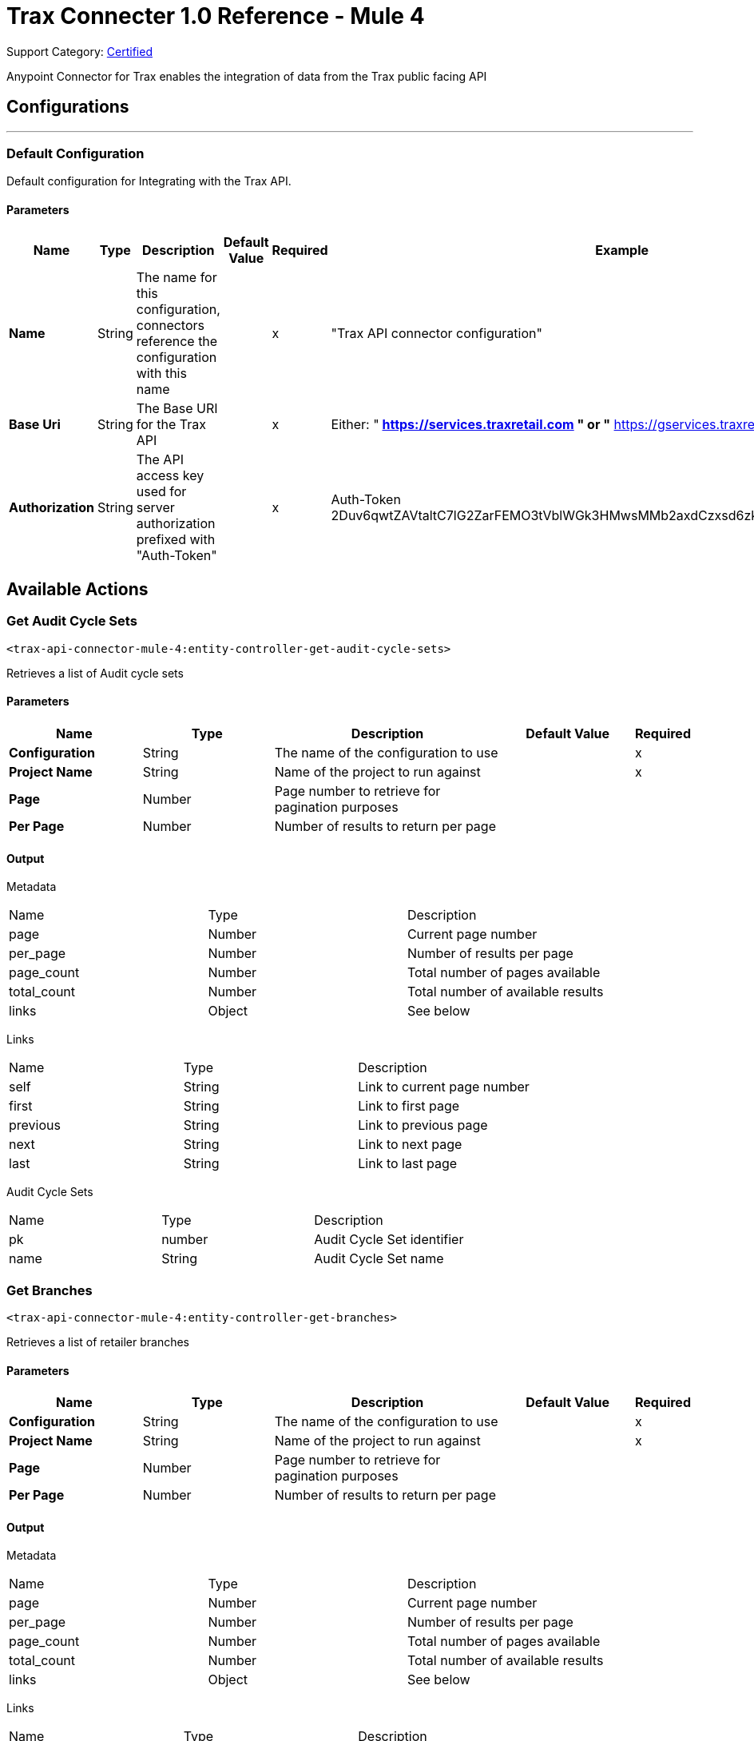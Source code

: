 = Trax Connecter 1.0 Reference - Mule 4

Support Category: https://www.mulesoft.com/legal/versioning-back-support-policy#anypoint-connectors[Certified]

Anypoint Connector for Trax enables the integration of data from the Trax public facing API

== Configurations
---
=== Default Configuration


Default configuration for Integrating with the Trax API.


==== Parameters
[%header,cols="20s,20a,20a,20a,20a,25a"]
|===
| Name | Type | Description | Default Value | Required | Example
|Name | String | The name for this configuration, connectors reference the configuration with this name | | x | "Trax API connector configuration"
| Base Uri | String
| The Base URI for the Trax API | | x | Either:
"** https://services.traxretail.com " or
"** https://gservices.traxretail.com "
| Authorization | String |  The API access key used for server authorization prefixed with "Auth-Token" |  | x | Auth-Token 2Duv6qwtZAVtaltC7lG2ZarFEMO3tVblWGk3HMwsMMb2axdCzxsd6zk9w7D8ng6JR7t0e0z8cri2
|===

== Available Actions

[[get-audit-cycle-sets]]
=== Get Audit Cycle Sets
`<trax-api-connector-mule-4:entity-controller-get-audit-cycle-sets>`

Retrieves a list of Audit cycle sets

==== Parameters
[%header,cols="20s,20a,35a,20a,5a"]
|===
| Name | Type | Description | Default Value | Required
| Configuration | String | The name of the configuration to use | | x
| Project Name | String |  Name of the project to run against |  | x
| Page | Number |  Page number to retrieve for pagination purposes |  |
| Per Page | Number | Number of results to return per page |  |
|===

==== Output
[%autowidth.spread]
// tag::metadata-and-links[]
Metadata
|===
| Name | Type | Description
| page | Number | Current page number
| per_page | Number |  Number of results per page
| page_count | Number |  Total number of pages available
| total_count | Number | Total number of available results
| links | Object | See below
|===

Links
|===
| Name | Type | Description
| self | String | Link to current page number
| first | String |  Link to first page
| previous | String |  Link to previous page
| next | String | Link to next page
| last | String | Link to last page
|===
// end::metadata-and-links[]
[%header,cols="20s,20a,35a]

Audit Cycle Sets

|===
| Name | Type | Description
|pk | number | Audit Cycle Set identifier
| name | String | Audit Cycle Set name
|===


[[get-branches]]
=== Get Branches
`<trax-api-connector-mule-4:entity-controller-get-branches>`

Retrieves a list of retailer branches

==== Parameters
[%header,cols="20s,20a,35a,20a,5a"]
|===
| Name | Type | Description | Default Value | Required
| Configuration | String | The name of the configuration to use | | x
| Project Name | String |  Name of the project to run against |  | x
| Page | Number |  Page number to retrieve for pagination purposes |  |
| Per Page | Number | Number of results to return per page |  |
|===

==== Output
[%autowidth.spread]

Metadata
|===
| Name | Type | Description
| page | Number | Current page number
| per_page | Number |  Number of results per page
| page_count | Number |  Total number of pages available
| total_count | Number | Total number of available results
| links | Object | See below
|===

Links
|===
| Name | Type | Description
| self | String | Link to current page number
| first | String |  Link to first page
| previous | String |  Link to previous page
| next | String | Link to next page
| last | String | Link to last page
|===
[%header,cols="20s,20a,35a]

Branches

|===
| Name | Type | Description
| branch_name | String | Branch name
| branch_code | String | Branch code
| is_deleted | Boolean | Branch deletion status
|===

[[get-districts]]
=== Get Districts
`<trax-api-connector-mule-4:entity-controller-get-districts>`

Retrieves a list of region districts

==== Parameters
[%header,cols="20s,20a,35a,20a,5a"]
|===
| Name | Type | Description | Default Value | Required
| Configuration | String | The name of the configuration to use | | x
| Project Name | String |  Name of the project to run against |  | x
| Page | Number |  Page number to retrieve for pagination purposes |  |
| Per Page | Number | Number of results to return per page |  |
|===

==== Output
[%autowidth.spread]

Metadata
|===
| Name | Type | Description
| page | Number | Current page number
| per_page | Number |  Number of results per page
| page_count | Number |  Total number of pages available
| total_count | Number | Total number of available results
| links | Object | See below
|===

Links
|===
| Name | Type | Description
| self | String | Link to current page number
| first | String |  Link to first page
| previous | String |  Link to previous page
| next | String | Link to next page
| last | String | Link to last page
|===
[%header,cols="20s,20a,35a]

Districts

|===
| Name | Type | Description
| district_name | String | District name
| district_code | String | District code
| is_deleted | Boolean | Branch deletion status
|===

[[get-planograms]]
=== Get Planograms
`<trax-api-connector-mule-4:entity-controller-get-planograms>`

Retrieves a list of shelf planograms

==== Parameters
[%header,cols="20s,20a,35a,20a,5a"]
|===
| Name | Type | Description | Default Value | Required
| Configuration | String | The name of the configuration to use | | x
| Project Name | String |  Name of the project to run against |  | x
| Page | Number |  Page number to retrieve for pagination purposes |  |
| Per Page | Number | Number of results to return per page |  |
|===

==== Output
[%autowidth.spread]

Metadata
|===
| Name | Type | Description
| page | Number | Current page number
| per_page | Number |  Number of results per page
| page_count | Number |  Total number of pages available
| total_count | Number | Total number of available results
| links | Object | See below
|===

Links
|===
| Name | Type | Description
| self | String | Link to current page number
| first | String |  Link to first page
| previous | String |  Link to previous page
| next | String | Link to next page
| last | String | Link to last page
|===
[%header,cols="20s,20a,35a]

Planograms

|===
| Name | Type | Description
| planogram_image_url | String | Image URL for the planogram
| planogram_id | Number | Planogram Identifier
| name | String | Planogram Name
| valid_from | String | Planogram valid from date
| valid_to | String | Planogram valid to date
| last_modified | String | Last modification date
| planogram_code | String | Unique planogram identifier
| planogram_status | String | Planogram activation status
|===

[[get-products]]
=== Get Products
`<trax-api-connector-mule-4:entity-controller-get-products>`

Retrieves a list of project products

==== Parameters
[%header,cols="20s,20a,35a,20a,5a"]
|===
| Name | Type | Description | Default Value | Required
| Configuration | String | The name of the configuration to use. | | x
| Project Name | String |  Name of the project to run against. |  | x
| Page | Number |  Page number to retrieve for pagination purposes. |  |
| Per Page | Number | Number of results to return per page |  |
|===

==== Output
[%autowidth.spread]

Metadata
|===
| Name | Type | Description
| page | Number | Current page number
| per_page | Number |  Number of results per page
| page_count | Number |  Total number of pages available
| total_count | Number | Total number of available results
| links | Object | See below
|===

Links
|===
| Name | Type | Description
| self | String | Link to current page number
| first | String |  Link to first page
| previous | String |  Link to previous page
| next | String | Link to next page
| last | String | Link to last page
|===
[%header,cols="20s,20a,35a]

Products

|===
| Name | Type | Description
| pk | Number | Product identifier
| alt_code | String | The product's alt code
| product_name | String | Product name
| product_type | String | Product type
| product_uuid | String | Unique product identifier
| product_local_name | String | Unique product name in the project's local language
| product_short_name | String | Product's abbreviated name to be displayed in Trax reports/websites
| product_item_code | String | Client product code provided by the Customer
| product_client_code	| String | The product's EAN or UPC code
| brand_name | String | Unique brand name related to the product
| brand_local_name | String | Unique brand name related to the product in the project's local language
| brand_code | String | Unique brand code related to the product
| manufacturer_name | String | Unique manufacturer name related to the brand
| manufacturer_local_name| String | Unique manufacturer name related to the brand in the project's local language
| is_deleted| Boolean | Product deletion status
| is_active | Boolean | Product activation status
| category_name | String | Unique category name related to the product
| category_local_name | String | Unique category name related to the product in the project's local language
| subcategory_name | String | Unique subcategory name related to the product
| subcategory_local_name | String | Unique subcategory name related to the product in the project's local language
| substitution_product_lead | String | Trax product uuid of the substitution lead product
| container_type | Number | The product's container type
| size| String | The product size
| unit_measurement | String | The product's size measurements
| number_of_subpackages	| Number | The product's number of subpackages
| units	| Number | The product's number of units
| discovered_by_brand_watch	| Boolean | Indicates whether the product has been discovered by Trax Brand Watch
| category_attribute_1| String | Custom attribute 1
| category_attribute_2| String | Custom attribute 2
| category_attribute_3| String | Custom attribute 3
| width| String | Product width
| height| String | Product height
| images | Object | A list of product images & their face count
| product_additional_attributes | Object | A list of product attributes
| alternative_designs | Array<<<alternative_designs, alternative designs>>> | A list of alternative product designs
|===

Alternative Designs [[alternative_designs]]
[%header,cols="20s,20a,35a]
|===
|Name|Type|Description
|alternative_design_name| String | Name of the alternative product design
|start_date| Date | Start date for the validity of the design
|images| Array<<<product_images, Image>>> | See below
|===

Images [[product_images]]
|===
|Name|Type|Descriptionl
|image_url| String | Image URL
|direction| String | Product facing direction
|===


[[get-routes]]
=== Get Routes
`<trax-api-connector-mule-4:entity-controller-get-routes>`

Retrieves a list of project routes

==== Parameters
[%header,cols="20s,20a,35a,20a,5a"]
|===
| Name | Type | Description | Default Value | Required
| Configuration | String | The name of the configuration to use | | x
| Project Name | String |  Name of the project to run against |  | x
| Page | Number |  Page number to retrieve for pagination purposes |  |
| Per Page | Number | Number of results to return per page |  |
|===

==== Output
[%autowidth.spread]

Metadata
|===
| Name | Type | Description
| page | Number | Current page number
| per_page | Number |  Number of results per page
| page_count | Number |  Total number of pages available
| total_count | Number | Total number of available results
| links | Object | See below
|===

Links
|===
| Name | Type | Description
| self | String | Link to current page number
| first | String |  Link to first page
| previous | String |  Link to previous page
| next | String | Link to next page
| last | String | Link to last page
|===
[%header,cols="20s,20a,35a]

Routes

|===
| Name | Type | Description
| name| String | Name of the route
| description | String | A short description
| external_route_id| String | The client's Route unique identifier
| entities| String | An Object of entities that is linked to the route
|===

Entities
|===
| Name | Type | Description
| stores| Array | List of store numbers maximum 500 stores per route
| users | Array | List of users login name
| cycles| Array | List of cycles linked to the route
|===

[[get-states]]
=== Get States
`<trax-api-connector-mule-4:entity-controller-get-states>`

Retrieves a list of country states

==== Parameters
[%header,cols="20s,20a,35a,20a,5a"]
|===
| Name | Type | Description | Default Value | Required
| Configuration | String | The name of the configuration to use | | x
| Project Name | String |  Name of the project to run against |  | x
| Page | Number |  Page number to retrieve for pagination purposes |  |
| Per Page | Number | Number of results to return per page |  |
|===

==== Output
[%autowidth.spread]

Metadata
|===
| Name | Type | Description
| page | Number | Current page number
| per_page | Number |  Number of results per page
| page_count | Number |  Total number of pages available
| total_count | Number | Total number of available results
| links | Object | See below
|===

Links
|===
| Name | Type | Description
| self | String | Link to current page number
| first | String |  Link to first page
| previous | String |  Link to previous page
| next | String | Link to next page
| last | String | Link to last page
|===
[%header,cols="20s,20a,35a]

States

|===
| Name | Type | Description
| state_name | String | State name
(State names that have been configured in coordination with Trax implementation team)
| state_code | String | State code
(State code names that have been configured in coordination with Trax implementation team)
|===

[[get-store-types]]
=== Get Store Types
`<trax-api-connector-mule-4:entity-controller-get-store-types>`

Retrieves a list of store types

==== Parameters
[%header,cols="20s,20a,35a,20a,5a"]
|===
| Name | Type | Description | Default Value | Required
| Configuration | String | The name of the configuration to use | | x
| Project Name | String |  Name of the project to run against |  | x
| Page | Number |  Page number to retrieve for pagination purposes |  |
| Per Page | Number | Number of results to return per page |  |
|===

==== Output
[%autowidth.spread]

Metadata
|===
| Name | Type | Description
| page | Number | Current page number
| per_page | Number |  Number of results per page
| page_count | Number |  Total number of pages available
| total_count | Number | Total number of available results
| links | Object | See below
|===

Links
|===
| Name | Type | Description
| self | String | Link to current page number
| first | String |  Link to first page
| previous | String |  Link to previous page
| next | String | Link to next page
| last | String | Link to last page
|===
[%header,cols="20s,20a,35a]

Store Types

|===
| Name | Type | Description
| store_type_name | String | Store Type name
(Store Type names that have been configured in coordination with Trax implementation team)
| store_type_code | String | Store Type code
(Store Type codes that have been configured in coordination with Trax implementation team)
|is_deleted | Boolean | Was the store type deleted
|===

[[get-stores]]
=== Get Stores
`<trax-api-connector-mule-4:entity-controller-get-stores>`

Retrieves a list of stores

==== Parameters
[%header,cols="20s,20a,35a,20a,5a"]
|===
| Name | Type | Description | Default Value | Required
| Configuration | String | The name of the configuration to use | | x
| Project Name | String |  Name of the project to run against |  | x
| Page | Number |  Page number to retrieve for pagination purposes |  |
| Per Page | Number | Number of results to return per page |  |
|===

==== Output
[%autowidth.spread]

Metadata
|===
| Name | Type | Description
| page | Number | Current page number
| per_page | Number |  Number of results per page
| page_count | Number |  Total number of pages available
| total_count | Number | Total number of available results
| links | Object | See below
|===

Links
|===
| Name | Type | Description
| self | String | Link to current page number
| first | String |  Link to first page
| previous | String |  Link to previous page
| next | String | Link to next page
| last | String | Link to last page
|===
[%header,cols="20s,20a,35a]

Stores

|===
| Name | Type | Description
| store_number | String | The client's store unique identifier
| store_name | String | Name of the store
| store_display_name | String | A display (short-version) name of the store for report use (for Trax output solutions)
| store_type_name | String | Store type
(Store types that have been configured in coordination with Trax implementation team)
| region_name | String | Region Name
(Regions that have been configured in coordination with Trax implementation team)
| district_name | String | District Name
(Districts that have been configured in coordination with Trax implementation team)
| branch_name | String | Branch Name
(Branches that have been configured in coordination with Trax implementation team)
| retailer_name | String | Retailer Name
(Retailers that have been configured in coordination with Trax implementation team)
| state_name | String | State Name
(States that have been configured in coordination with Trax implementation team)
| state_code | String | ISO code for a state or province
(State codes that have been configured in coordination with Trax implementation team)
| street | String | Address street info
| city | String | Address info
| address_line_2 | String | Address info
| postal_code | String | Address info
| latitude | Number(Float) | GPS latitude coordinate (in degrees)
| longitude | Number(Float) | GPS longitude coordinate (in degrees)
| audit_cycle_set | String | Audit cycle set name that the store is assigned to
| is_active | Boolean | Indicates whether the store is active or has been deactivated
| manager_name | String | Name of the store's manager (or another contact person for the store)
| manager_email | String | Email of the store's manager
| manager_phone | String |Phone number of the store's manager
| last_update_time | Number (Epoch Unix Timestamp) |The store's last update time in Epoch Unix Time timestamp
| store_additional_attributes | Object | In addition to the attributes above, it is possible to add additional attributes for stores
(currently, Trax supports up to 45 name-value pairs)
| is_deleted | Boolean | Was the store deleted
|===

Additional Attributes

In addition to the attributes above, it is possible to add additional attributes for stores (currently, Trax supports up to 45 name-value pairs)
[%header, cols="20s,20a, 35a"]
|===
| Name | Type | Description
| <key> | String | Attribute name as coordinated with Trax implementation.
Currently limited to 'additional_attribute_n' where n is 1-45.
The values will correspond to additional_attribute_n.
e.g. additional_attribute_1
| <value> | String | Attribute name as coordinated with Trax implementation
|===

[[get-tasks]]
=== Get Tasks
`<trax-api-connector-mule-4:entity-controller-get-tasks>`

Retrieves a list of Tasks

==== Parameters
[%header,cols="20s,20a,35a,20a,5a"]
|===
| Name | Type | Description | Default Value | Required
| Configuration | String | The name of the configuration to use | | x
| Project Name | String |  Name of the project to run against |  | x
| Page | Number |  Page number to retrieve for pagination purposes |  |
| Per Page | Number | Number of results to return per page |  |
|===

==== Output
[%autowidth.spread]

Metadata
|===
| Name | Type | Description
| page | Number | Current page number
| per_page | Number |  Number of results per page
| page_count | Number |  Total number of pages available
| total_count | Number | Total number of available results
| links | Object | See below
|===

Links
|===
| Name | Type | Description
| self | String | Link to current page number
| first | String |  Link to first page
| previous | String |  Link to previous page
| next | String | Link to next page
| last | String | Link to last page
|===
[%header,cols="20s,20a,35a]

Tasks

|===
| Name | Type | Description
| task_name | String | Task name
(Task names that have been configured in coordination with Trax implementation team)
| task_code | String | Task code
(Task codes that have been configured in coordination with Trax implementation team)
| task_uuid | String | Unique identifier for the task
| template_group | String |The template's template group
| additional_attribute_1 | String | Custom attribute 1
| additional_attribute_2 | String |Custom attribute 2
| additional_attribute_3 | String | Custom attribute 3
| additional_attribute_4 | String | Custom attribute 4
| fixture | String |A type of display in the store such as a cooler, main shelf, or secondary display


|===

[[get-users]]
=== Get Users
`<trax-api-connector-mule-4:entity-controller-get-users>`

Retrieves a list of users

==== Parameters
[%header,cols="20s,20a,35a,20a,5a"]
|===
| Name | Type | Description | Default Value | Required
| Configuration | String | The name of the configuration to use | | x
| Project Name | String |  Name of the project to run against |  | x
| Page | Number |  Page number to retrieve for pagination purposes |  |
| Per Page | Number | Number of results to return per page |  |
|===

==== Output
[%autowidth.spread]

Metadata
|===
| Name | Type | Description
| page | Number | Current page number
| per_page | Number |  Number of results per page
| page_count | Number |  Total number of pages available
| total_count | Number | Total number of available results
| links | Object | See below
|===

Links
|===
| Name | Type | Description
| self | String | Link to current page number
| first | String |  Link to first page
| previous | String |  Link to previous page
| next | String | Link to next page
| last | String | Link to last page
|===
[%header,cols="20s,20a,35a]

Users

|===
| Name | Type | Description
| login_name | String | Users login name
| email_address | String | A valid, working email that is universally unique
| mobile_number | String | A valid, working, mobile number that is universally unique and in use,e.g +447813988839
| first_name | String | Users first name
| last_name | String | Users last name
| supervisors_username | String | The username (email/telephone) of the supervisor of the user
| operational_role | String | The user's operational role. The optional values are: Sales Rep, Auditor, Supervisor, Manager
|entities| Object[] | List of entities that are linked to the user
|===

entities
[%header,cols="20s,20a,35a]
|===
|Name|Type|Description
|routes| Array|List of external_route_id that are linked to the user
|stores| Array|List of store_numbers that are linked to the user
|===


[[get-analysis-results]]
=== Get Analysis Results
`<trax-api-connector-mule-4:analysis-results-controller-get-analysis-result>`

Retrieves a list of analysis result reports between a start time and an end time (both in UNIX Epoch timestamps)

==== Parameters
[%header,cols="20s,20a,35a,20a,5a"]
|===
| Name | Type | Description | Default Value | Required
| Configuration | String | The name of the configuration to use | | x
| Project Name | String |  Name of the project to run against |  | x
| Page | Number |  Page number to retrieve for pagination purposes |  |
| Per Page | Number | Number of results to return per page |  |
| From | Number (UNIX Epoch timestamp) | The start time for the analysis reports range  | |
| To | Number (UNIX Epoch timestamp) | The end time for the analysis reports range  | |
| Visit Type ID | Number| The visit type id of the wanted sessions, where the id is a number  | |
| Visit Type Display Name | String | The visit type display name of the wanted session   | |
| Include Incomplete Visits | Boolean | T/F if to include incomplete visits   | |
|===

==== Output
[%autowidth.spread]

Metadata
|===
| Name | Type | Description
| page | Number | Current page number
| per_page | Number |  Number of results per page
| page_count | Number |  Total number of pages available
| total_count | Number | Total number of available results
| links | Object | See below
|===

Links
|===
| Name | Type | Description
| self | String | Link to current page number
| first | String |  Link to first page
| previous | String |  Link to previous page
| next | String | Link to next page
| last | String | Link to last page
|===
[%header,cols="20s,20a,35a]

Non-Metadata

|===
| Name | Type | Description
| from_time | String | Start time of the time range for reports (in YYYY-MM-DD HH:MM:SS format)
| to_time | String | End time of the time range for reports (in YYYY-MM-DD HH:MM:SS format)
| results_generated | Number | Number of results the query has returned
| results | Object[] | List of analysis result reports - See Below
|===

Results
[%header,cols="20s,20a,35a]
|===
|Name|Type|Description
|session_uid|String|Session UUID generated by Trax
|client_session_uid|String|Session UID generated by the client
|project_name|String|Project name as provided by Trax
|store_number|String|Client store unique identifier
|external_route_id|String|Client store unique identifier
|session_date|String|Visit date in local time zone (YYYY-MM-DD format)
|session_start_time| Number (UNIX Epoch timestamp)|The Unix Epoch Timestamp of the session start time as provided by the client application
|session_end_time| Number (UNIX Epoch timestamp)|The Unix Epoch Timestamp of the session end time as provided by the client application. This value is empty in case:

* Session didn't begin to upload User

* User did not click on the "End Visit" button

|last_item_upload_time |String |The time the last item was uploaded
|visitor_identifier |String |The user email
|visit_date |String |Visit date in local time zone  (YYYY-MM-DD format)
|results_link |String |Analysis Results JSON file link
|report_metadata |Object |Analysis Results API response metadata (See Below)
|===

Report Metadata
[%header,cols="20s,20a,35a]
|===
|Name|Type|Description
|generation_time|Number (UNIX Epoch timestamp)|The Unix Epoch Timestamp of analysis data generation
|version|Number|The report may have versions. For example, if an additional section has been computed and added to an initial report, another version will be generated
|status|String| Will be either: completed or partial.

Partial reports are automatically generated by Trax when the expected SLA time has passed and some data from the client has failed to arrive. For example, one or more images from a store visit failed to upload. If and when the missing data will arrive, the results will be updated
|===

== See Also

* xref:connectors::introduction/introduction-to-anypoint-connectors.adoc[Introduction to Anypoint Connectors]
* https://help.mulesoft.com[MuleSoft Help Center]
